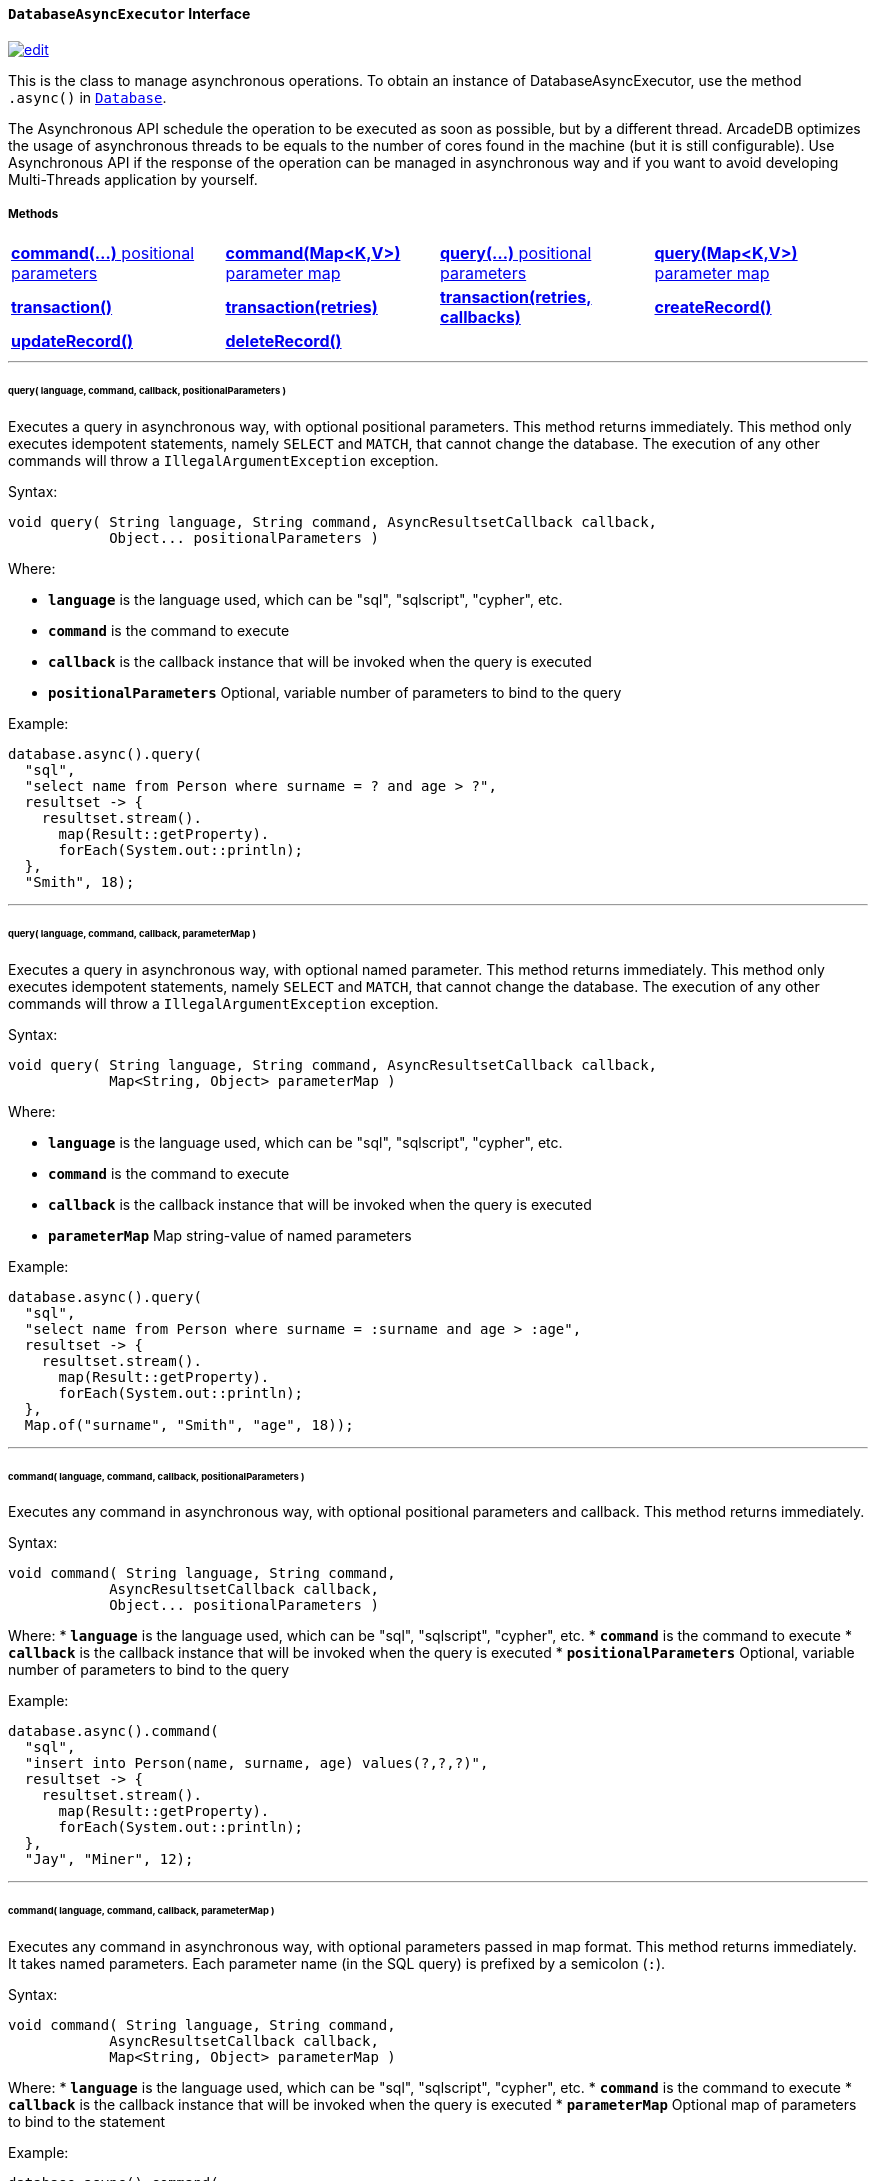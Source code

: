 [[databaseasyncexecutor]]
==== `DatabaseAsyncExecutor` Interface

image:../images/edit.png[link="https://github.com/ArcadeData/arcadedb-docs/blob/main/src/main/asciidoc/api/java-ref-database-async.adoc" float=right]

This is the class to manage asynchronous operations.
To obtain an instance of DatabaseAsyncExecutor, use the method `.async()` in `<<database,Database>>`.

The Asynchronous API schedule the operation to be executed as soon as possible, but by a different thread.
ArcadeDB optimizes the usage of asynchronous threads to be equals to the number of cores found in the machine (but it is still configurable).
Use Asynchronous API if the response of the operation can be managed in asynchronous way and if you want to avoid developing Multi-Threads application by yourself.

===== Methods

[cols=4]
|===
|<<asynccommandpos,**command(...)** positional parameters>>
|<<async-command-map,**command(Map<K,V>)** parameter map>>
|<<asyncquerypos,**query(...)** positional parameters>>
|<<async-query-map,**query(Map<K,V>)** parameter map>>
|<<async-transaction,**transaction()**>>
|<<async-transaction,**transaction(retries)**>>
|<<async-transaction,**transaction(retries, callbacks)**>>
|<<asynccreate,**createRecord()**>>
|<<asyncupdate,**updateRecord()**>>
|<<asyncdelete,**deleteRecord()**>>
|
|
|===

'''

[[asyncquerypos]]
[discrete]
====== query( language, command, callback, positionalParameters )

Executes a query in asynchronous way, with optional positional parameters.
This method returns immediately.
This method only executes idempotent statements, namely `SELECT` and `MATCH`, that cannot change the database.
The execution of any other commands will throw a `IllegalArgumentException` exception.

Syntax:

```java
void query( String language, String command, AsyncResultsetCallback callback,
            Object... positionalParameters )
```

Where:

* **`language`** is the language used, which can be "sql", "sqlscript", "cypher", etc.
* **`command`** is the command to execute
* **`callback`** is the callback instance that will be invoked when the query is executed
* **`positionalParameters`** Optional, variable number of parameters to bind to the query

Example:

```java
database.async().query(
  "sql",
  "select name from Person where surname = ? and age > ?",
  resultset -> {
    resultset.stream().
      map(Result::getProperty).
      forEach(System.out::println);
  },
  "Smith", 18);
```

'''

[[asyncquerymap]]
[[async-query-map]]
[discrete]
====== query( language, command, callback, parameterMap )

Executes a query in asynchronous way, with optional named parameter.
This method returns immediately.
This method only executes idempotent statements, namely `SELECT` and `MATCH`, that cannot change the database.
The execution of any other commands will throw a `IllegalArgumentException` exception.

Syntax:

```java
void query( String language, String command, AsyncResultsetCallback callback,
            Map<String, Object> parameterMap )
```

Where:

* **`language`** is the language used, which can be "sql", "sqlscript", "cypher", etc.
* **`command`** is the command to execute
* **`callback`** is the callback instance that will be invoked when the query is executed
* **`parameterMap`** Map string-value of named parameters

Example:

```java
database.async().query(
  "sql",
  "select name from Person where surname = :surname and age > :age",
  resultset -> {
    resultset.stream().
      map(Result::getProperty).
      forEach(System.out::println);
  },
  Map.of("surname", "Smith", "age", 18));
```

'''

[[asynccommandpos]]
[discrete]
====== command( language, command, callback, positionalParameters )

Executes any command in asynchronous way, with optional positional parameters and callback.
This method returns immediately.

Syntax:

```java
void command( String language, String command,
            AsyncResultsetCallback callback,
            Object... positionalParameters )
```

Where:
* **`language`** is the language used, which can be "sql", "sqlscript", "cypher", etc.
* **`command`** is the command to execute
* **`callback`** is the callback instance that will be invoked when the query is executed
* **`positionalParameters`** Optional, variable number of parameters to bind to the query

Example:

```java
database.async().command(
  "sql",
  "insert into Person(name, surname, age) values(?,?,?)",
  resultset -> {
    resultset.stream().
      map(Result::getProperty).
      forEach(System.out::println);
  },
  "Jay", "Miner", 12);
```

'''

[[asynccommandmap]]
[[async-command-map]]
[discrete]
====== command( language, command, callback, parameterMap )

Executes any command in asynchronous way, with optional parameters passed in map format.
This method returns immediately.
It takes named parameters. Each parameter name (in the SQL query) is prefixed by a semicolon (`:`).


Syntax:

```java
void command( String language, String command,
            AsyncResultsetCallback callback,
            Map<String, Object> parameterMap )
```

Where:
* **`language`** is the language used, which can be "sql", "sqlscript", "cypher", etc.
* **`command`** is the command to execute
* **`callback`** is the callback instance that will be invoked when the query is executed
* **`parameterMap`** Optional map of parameters to bind to the statement

Example:

```java
database.async().command(
  "sql",
  "insert into Person(name, surname, age) values(:name, :surname, :age)",
  resultset -> {
    resultset.stream().
      map(Result::getProperty).
      forEach(System.out::println);
  },
  Map.of("surname", "Smith", "age", 18, "name", "John"));
```

'''

[[async-transaction]]
[discrete]
====== transaction()

Executes a transaction in async mode. The transaction is executed in a separated thread. Example of use:

```java
database.async().transaction( database -> {
  // EXECUTE OPERATIONS WITHIN TRANSACTION ASYNCHRONOUSLY
  // I.E.: database.command("sql", "update client set bonus = true where type = 'gold' and bonus is null");
  // I.E.: database.command("sql", "insert into notification set type = 'bonus', status = 'waiting', date = sysdate() ");
});
```

'''

[[asynccreate]]
[discrete]
====== createRecord( record, callback )

Create a record in async way. Once the record is created in the database, the callback will be executed.
This method returns immediately.

Syntax:

```java
void createRecord( Record record, AsyncDocumentCallback callback )
```

Where:
* **`record`** is the pojo to persist in the database
* **`callback`** is the callback instance that will be invoked once the record has been created

Example:

```java
MutableDocument doc = database.newDocument( "Client" );
doc.set( "name", "Elon" );
doc.set( "surname", "Musk" );
doc.set( "status", "active" );

database.async().createRecord( doc, document -> {
  // DOCUMENT CREATED ASYNCHRONOUSLY
  System.out.println( "Async creation completed, record=" + document.getIdentity() );
});
```

'''

[[asyncupdate]]
[discrete]
====== updateRecord( record, callback )

Updates a record in async way. Once the record is updated in the database, the callback will be executed.
This method returns immediately.

Syntax:

```java
void updateRecord( Record record, AsyncDocumentCallback callback )
```

Where:
* **`record`** is the pojo to update in the database
* **`callback`** is the callback instance that will be invoked once the record has been updated

Example:

```java
database.async().update( document, document -> {
  // DOCUMENT UPDATED ASYNCHRONOUSLY
  System.out.println( "Async update completed, record=" + document.getIdentity() + " version=" + document.getVersion() );
});
```

'''

[[asyncdelete]]
[discrete]
====== deleteRecord( record, callback )

Deletes a record in async way. Once the record is deleted from the database, the callback will be executed.
This method returns immediately.

Syntax:

```java
void deleteRecord( Record record, AsyncResultCallback callback )
```

Where:
* **`record`** is the pojo to delete from the database
* **`callback`** is the callback instance that will be invoked once the record has been deleted

Example:

```java
database.async().deleteRecord( document, result -> {
  // DOCUMENT DELETED ASYNCHRONOUSLY
  System.out.println( "Async deletion completed, deleted=" + result.isDeleted() );
});
```
